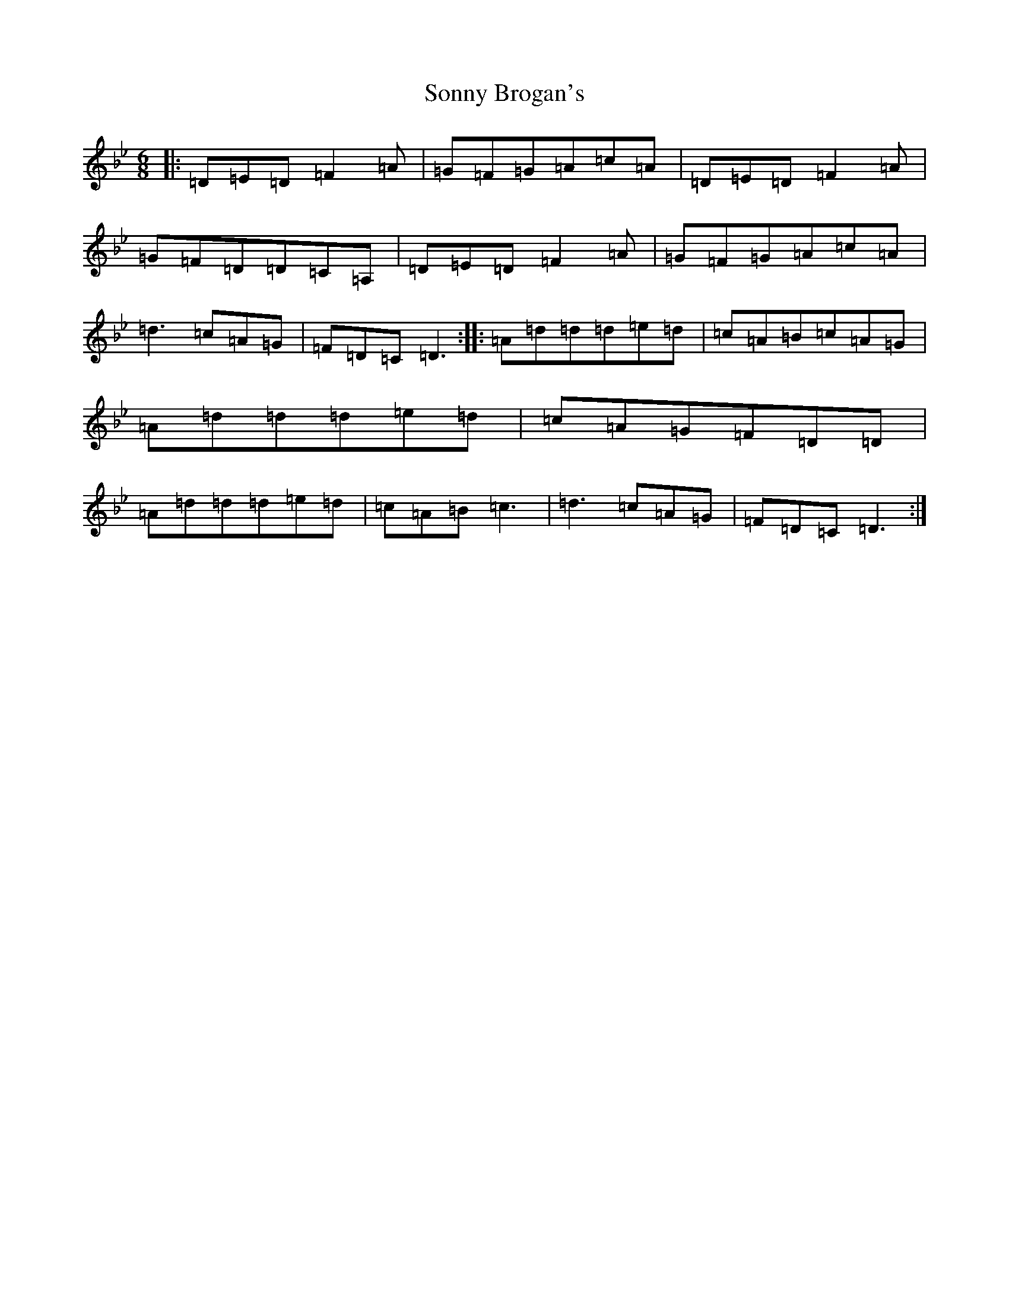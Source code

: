 X: 14577
T: Sonny Brogan's
S: https://thesession.org/tunes/1185#setting1185
Z: A Dorian
R: jig
M: 6/8
L: 1/8
K: C Dorian
|:=D=E=D=F2=A|=G=F=G=A=c=A|=D=E=D=F2=A|=G=F=D=D=C=A,|=D=E=D=F2=A|=G=F=G=A=c=A|=d3=c=A=G|=F=D=C=D3:||:=A=d=d=d=e=d|=c=A=B=c=A=G|=A=d=d=d=e=d|=c=A=G=F=D=D|=A=d=d=d=e=d|=c=A=B=c3|=d3=c=A=G|=F=D=C=D3:|